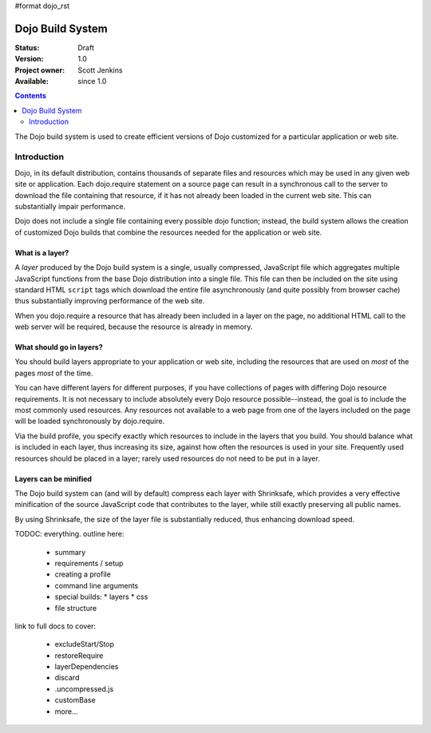 #format dojo_rst

Dojo Build System
=================

:Status: Draft
:Version: 1.0
:Project owner: Scott Jenkins
:Available: since 1.0

.. contents::
   :depth: 2

The Dojo build system is used to create efficient versions of Dojo customized for a particular application or web site.

============
Introduction
============

Dojo, in its default distribution, contains thousands of separate files and resources which may be used in any given web site or application. Each dojo.require statement on a source page can result in a synchronous call to the server to download the file containing that resource, if it has not already been loaded in the current web site.  This can substantially impair performance.

Dojo does not include a single file containing every possible dojo function; instead, the build system allows the creation of customized Dojo builds that combine the resources needed for the application or web site.

What is a layer?
----------------

A *layer* produced by the Dojo build system is a single, usually compressed, JavaScript file which aggregates multiple JavaScript functions from the base Dojo distribution into a single file.  This file can then be included on the site using standard HTML ``script`` tags which download the entire file asynchronously (and quite possibly from browser cache) thus substantially improving performance of the web site.

When you dojo.require a resource that has already been included in a layer on the page, no additional HTML call to the web server will be required, because the resource is already in memory.

What should go in layers?
-------------------------

You should build layers appropriate to your application or web site, including the resources that are used on *most* of the pages *most* of the time.

You can have different layers for different purposes, if you have collections of pages with differing Dojo resource requirements.  It is not necessary to include absolutely every Dojo resource possible--instead, the goal is to include the most commonly used resources.  Any resources not available to a web page from one of the layers included on the page will be loaded synchronously by dojo.require.

Via the build profile, you specify exactly which resources to include in the layers that you build.  You should balance what is included in each layer, thus increasing its size, against how often the resources is used in your site.  Frequently used resources should be placed in a layer; rarely used resources do not need to be put in a layer.

Layers can be minified
----------------------

The Dojo build system can (and will by default) compress each layer with Shrinksafe, which provides a very effective minification of the source JavaScript code that contributes to the layer, while still exactly preserving all public names.

By using Shrinksafe, the size of the layer file is substantially reduced, thus enhancing download speed.

TODOC: everything. outline here:

    * summary
    * requirements / setup
    * creating a profile
    * command line arguments
    * special builds: * layers * css
    * file structure

link to full docs to cover:

    * excludeStart/Stop
    * restoreRequire
    * layerDependencies
    * discard
    * .uncompressed.js
    * customBase
    * more...
